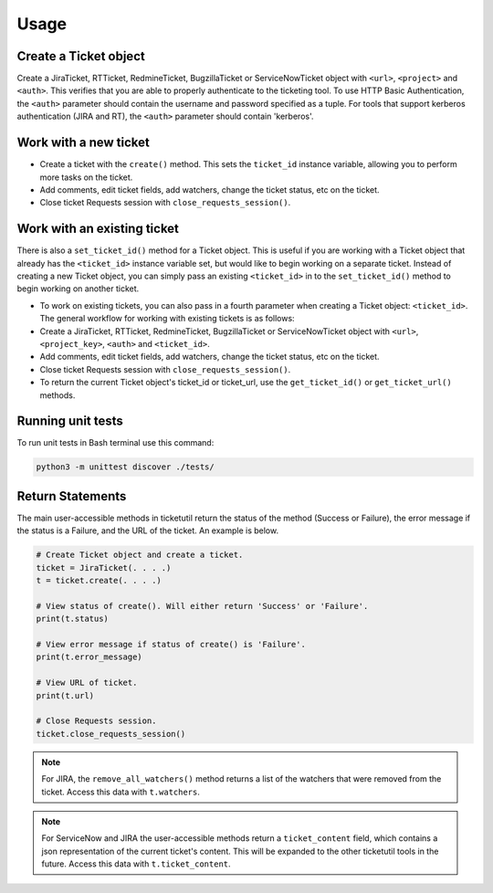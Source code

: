 Usage
=====

Create a Ticket object
----------------------

Create a JiraTicket, RTTicket, RedmineTicket, BugzillaTicket
or ServiceNowTicket object with ``<url>``, ``<project>`` and ``<auth>``. This
verifies that you are able to properly authenticate to the ticketing tool.
To use HTTP Basic Authentication, the ``<auth>`` parameter should contain the
username and password specified as a tuple. For tools that support kerberos
authentication (JIRA and RT), the ``<auth>`` parameter should contain
'kerberos'.


Work with a new ticket
----------------------

+ Create a ticket with the ``create()`` method. This sets the ``ticket_id``
  instance variable, allowing you to perform more tasks on the ticket.

+ Add comments, edit ticket fields, add watchers, change the ticket
  status, etc on the ticket.

+ Close ticket Requests session with ``close_requests_session()``.


Work with an existing ticket
----------------------------

There is also a ``set_ticket_id()`` method for a Ticket object. This is
useful if you are working with a Ticket object that already has the
``<ticket_id>`` instance variable set, but would like to begin working
on a separate ticket. Instead of creating a new Ticket object, you can
simply pass an existing ``<ticket_id>`` in to the ``set_ticket_id()``
method to begin working on another ticket.

+ To work on existing tickets, you can also pass in a fourth parameter
  when creating a Ticket object: ``<ticket_id>``. The general workflow for
  working with existing tickets is as follows:

+ Create a JiraTicket, RTTicket, RedmineTicket, BugzillaTicket
  or ServiceNowTicket object with ``<url>``, ``<project_key>``, ``<auth>`` and
  ``<ticket_id>``.

+ Add comments, edit ticket fields, add watchers, change the ticket
  status, etc on the ticket.

+ Close ticket Requests session with ``close_requests_session()``.

+ To return the current Ticket object's ticket_id or ticket_url, use the
  ``get_ticket_id()`` or ``get_ticket_url()`` methods.

.. seealso::

    See the docstrings in the code or the tool-specific sections in the documentation for more information on
    supported methods and examples.


Running unit tests
------------------

To run unit tests in Bash terminal use this command:

.. code-block:: python

    python3 -m unittest discover ./tests/


Return Statements
-----------------

The main user-accessible methods in ticketutil return the status of the method
(Success or Failure), the error message if the status is a Failure, and the
URL of the ticket. An example is below.

.. code-block:: python

    # Create Ticket object and create a ticket.
    ticket = JiraTicket(. . . .)
    t = ticket.create(. . . .)

    # View status of create(). Will either return 'Success' or 'Failure'.
    print(t.status)

    # View error message if status of create() is 'Failure'.
    print(t.error_message)

    # View URL of ticket.
    print(t.url)

    # Close Requests session.
    ticket.close_requests_session()

.. note::

    For JIRA, the ``remove_all_watchers()`` method returns a list of the
    watchers that were removed from the ticket. Access this data with
    ``t.watchers``.

.. note::

    For ServiceNow and JIRA the user-accessible methods return a ``ticket_content``
    field, which contains a json representation of the current ticket's content.
    This will be expanded to the other ticketutil tools in the future. Access this
    data with ``t.ticket_content``.
